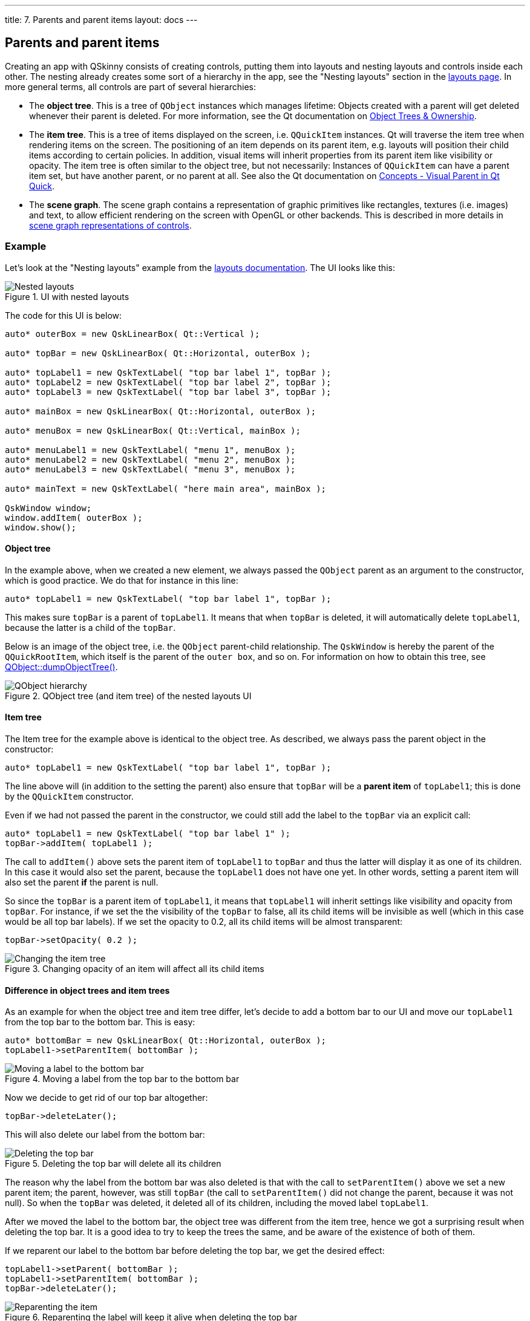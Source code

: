 ---
title: 7. Parents and parent items
layout: docs
---

:doctitle: 7. Parents and parent items
:notitle:

== Parents and parent items

Creating an app with QSkinny consists of creating controls, putting them
into layouts and nesting layouts and controls inside each other. The
nesting already creates some sort of a hierarchy in the app, see the
"Nesting layouts" section in the link:Layouts.html[layouts page]. In
more general terms, all controls are part of several hierarchies:

* The *object tree*. This is a tree of `QObject` instances which manages
lifetime: Objects created with a parent will get deleted whenever their
parent is deleted. For more information, see the Qt documentation on
https://doc.qt.io/qt-5/objecttrees.html[Object Trees & Ownership].
* The *item tree*. This is a tree of items displayed on the screen,
i.e. `QQuickItem` instances. Qt will traverse the item tree when
rendering items on the screen. The positioning of an item depends on its
parent item, e.g. layouts will position their child items according to
certain policies. In addition, visual items will inherit properties from
its parent item like visibility or opacity. The item tree is often
similar to the object tree, but not necessarily: Instances of
`QQuickItem` can have a parent item set, but have another parent, or no
parent at all. See also the Qt documentation on
https://doc.qt.io/qt-5/qtquick-visualcanvas-visualparent.html[Concepts -
Visual Parent in Qt Quick].
* The *scene graph*. The scene graph contains a representation of
graphic primitives like rectangles, textures (i.e. images) and text, to
allow efficient rendering on the screen with OpenGL or other backends.
This is described in more details in link:scene-graph.html[scene graph
representations of controls].

=== Example

Let’s look at the "Nesting layouts" example from the
link:Layouts.html[layouts documentation]. The UI looks like this:

.UI with nested layouts
image::../images/nesting-layouts.png[Nested layouts]

The code for this UI is below:

[source]
....
auto* outerBox = new QskLinearBox( Qt::Vertical );

auto* topBar = new QskLinearBox( Qt::Horizontal, outerBox );

auto* topLabel1 = new QskTextLabel( "top bar label 1", topBar );
auto* topLabel2 = new QskTextLabel( "top bar label 2", topBar );
auto* topLabel3 = new QskTextLabel( "top bar label 3", topBar );

auto* mainBox = new QskLinearBox( Qt::Horizontal, outerBox );

auto* menuBox = new QskLinearBox( Qt::Vertical, mainBox );

auto* menuLabel1 = new QskTextLabel( "menu 1", menuBox );
auto* menuLabel2 = new QskTextLabel( "menu 2", menuBox );
auto* menuLabel3 = new QskTextLabel( "menu 3", menuBox );

auto* mainText = new QskTextLabel( "here main area", mainBox );

QskWindow window;
window.addItem( outerBox );
window.show();
....

==== Object tree

In the example above, when we created a new element, we always passed
the `QObject` parent as an argument to the constructor, which is good
practice. We do that for instance in this line:

[source]
....
auto* topLabel1 = new QskTextLabel( "top bar label 1", topBar );
....

This makes sure `topBar` is a parent of `topLabel1`. It means that when
`topBar` is deleted, it will automatically delete `topLabel1`, because
the latter is a child of the `topBar`.

Below is an image of the object tree, i.e. the `QObject` parent-child
relationship. The `QskWindow` is hereby the parent of the
`QQuickRootItem`, which itself is the parent of the `outer box`, and so
on. For information on how to obtain this tree, see
https://doc.qt.io/qt-5/qobject.html#dumpObjectTree[QObject::dumpObjectTree()].

.QObject tree (and item tree) of the nested layouts UI
image::../images/object-hierarchy.png[QObject hierarchy]

==== Item tree

The Item tree for the example above is identical to the object tree. As
described, we always pass the parent object in the constructor:

[source]
....
auto* topLabel1 = new QskTextLabel( "top bar label 1", topBar );
....

The line above will (in addition to the setting the parent) also ensure
that `topBar` will be a *parent item* of `topLabel1`; this is done by
the `QQuickItem` constructor.

Even if we had not passed the parent in the constructor, we could still
add the label to the `topBar` via an explicit call:

[source]
....
auto* topLabel1 = new QskTextLabel( "top bar label 1" );
topBar->addItem( topLabel1 );
....

The call to `addItem()` above sets the parent item of `topLabel1` to
`topBar` and thus the latter will display it as one of its children. In
this case it would also set the parent, because the `topLabel1` does not
have one yet. In other words, setting a parent item will also set the
parent *if* the parent is null.

So since the `topBar` is a parent item of `topLabel1`, it means that
`topLabel1` will inherit settings like visibility and opacity from
`topBar`. For instance, if we set the the visibility of the `topBar` to
false, all its child items will be invisible as well (which in this case
would be all top bar labels). If we set the opacity to 0.2, all its
child items will be almost transparent:

[source]
....
topBar->setOpacity( 0.2 );
....

.Changing opacity of an item will affect all its child items
image::../images/nesting-layouts-item-tree-1.png[Changing the item tree]

==== Difference in object trees and item trees

As an example for when the object tree and item tree differ, let’s
decide to add a bottom bar to our UI and move our `topLabel1` from the
top bar to the bottom bar. This is easy:

[source]
....
auto* bottomBar = new QskLinearBox( Qt::Horizontal, outerBox );
topLabel1->setParentItem( bottomBar );
....

.Moving a label from the top bar to the bottom bar
image::../images/nesting-layouts-item-tree-2.png[Moving a label to the bottom bar]

Now we decide to get rid of our top bar altogether:

[source]
....
topBar->deleteLater();
....

This will also delete our label from the bottom bar:

.Deleting the top bar will delete all its children
image::../images/nesting-layouts-item-tree-3.png[Deleting the top bar]

The reason why the label from the bottom bar was also deleted is that
with the call to `setParentItem()` above we set a new parent item; the
parent, however, was still `topBar` (the call to `setParentItem()` did
not change the parent, because it was not null). So when the `topBar`
was deleted, it deleted all of its children, including the moved label
`topLabel1`.

After we moved the label to the bottom bar, the object tree was
different from the item tree, hence we got a surprising result when
deleting the top bar. It is a good idea to try to keep the trees the
same, and be aware of the existence of both of them.

If we reparent our label to the bottom bar before deleting the top bar,
we get the desired effect:

[source]
....
topLabel1->setParent( bottomBar );
topLabel1->setParentItem( bottomBar );
topBar->deleteLater();
....

.Reparenting the label will keep it alive when deleting the top bar
image::../images/nesting-layouts-item-tree-4.png[Reparenting the item]
